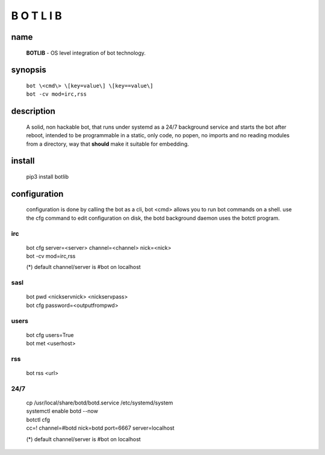 B O T L I B
###########

name
====

 **BOTLIB** - OS level integration of bot technology.

synopsis
========

 | ``bot \<cmd\> \[key=value\] \[key==value\]``
 | ``bot -cv mod=irc,rss``

description
===========

 A solid, non hackable bot, that runs under systemd as a 24/7 background
 service and starts the bot after reboot, intended to be programmable in a
 static, only code, no popen, no imports and no reading modules from a
 directory, way that **should** make it suitable for embedding.

install
=======

 pip3 install botlib


configuration
=============

 configuration is done by calling the bot as a cli, bot <cmd> allows you to
 run bot commands on a shell. use the cfg command to edit configuration on
 disk, the botd background daemon uses the botctl program.

irc
---

 | bot cfg server=\<server\> channel=\<channel\> nick=\<nick\> 
 | bot -cv mod=irc,rss

 (*) default channel/server is #bot on localhost

sasl
----

 | bot pwd \<nickservnick\> \<nickservpass\>
 | bot cfg password=\<outputfrompwd\>

users
-----

 | bot cfg users=True
 | bot met \<userhost\>

rss
---

 bot rss \<url\>

24/7
----

 | cp /usr/local/share/botd/botd.service /etc/systemd/system  
 | systemctl enable botd --now

 | botctl cfg
 | cc=! channel=#botd nick=botd port=6667 server=localhost

 (*) default channel/server is #bot on localhost

